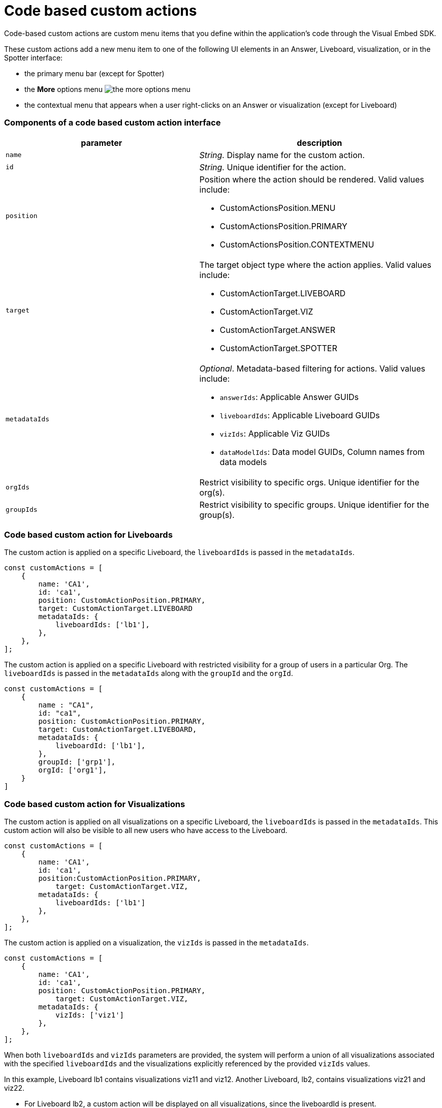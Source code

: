 = Code based custom actions

:page-title: Code based custom actions
:page-pageid: code-based-custom-action
:page-description: You can add custom buttons or menu items in your ThoughtSpot code to the ThoughtSpot UI to let your application users to analyze insights and trigger an action on the data.

Code-based custom actions are custom menu items that you define within the application's code through the Visual Embed SDK.

These custom actions add a new menu item to one of the following UI elements in an Answer, Liveboard, visualization, or in the Spotter interface:

* the primary menu bar (except for Spotter)
* the **More** options menu image:./images/icon-more-10px.png[the more options menu]
* the contextual menu that appears when a user right-clicks on an Answer or visualization (except for Liveboard)


=== Components of a code based custom action interface

[width="100%" cols="4,5"]
[options='header']
|===
|parameter|description

|`name`|_String._ Display name for the custom action.
|`id`|_String._ Unique identifier for the action.
|`position` a|Position where the action should be rendered. Valid values include: +

* CustomActionsPosition.MENU
* CustomActionsPosition.PRIMARY
* CustomActionsPosition.CONTEXTMENU

|`target` a|The target object type where the action applies. Valid values include: +

* CustomActionTarget.LIVEBOARD
* CustomActionTarget.VIZ
* CustomActionTarget.ANSWER
* CustomActionTarget.SPOTTER

|`metadataIds` a|_Optional_. Metadata-based filtering for actions. Valid values include: +

* `answerIds`: Applicable Answer GUIDs
* `liveboardIds`: Applicable Liveboard GUIDs
* `vizIds`: Applicable Viz GUIDs
* `dataModelIds`: Data model GUIDs, Column names from data models
|`orgIds`| Restrict visibility to specific orgs. Unique identifier for the org(s).
|`groupIds`| Restrict visibility to specific groups. Unique identifier for the group(s).
|===

=== Code based custom action for Liveboards

The custom action is applied on a specific Liveboard, the `liveboardIds` is passed in the `metadataIds`.

[source,javascript]
----
const customActions = [
    {
        name: 'CA1',
        id: 'ca1',
        position: CustomActionPosition.PRIMARY,
        target: CustomActionTarget.LIVEBOARD
        metadataIds: {
            liveboardIds: ['lb1'],
        },
    },
];

----

The custom action is applied on a specific Liveboard with restricted visibility for a group of users in a particular Org. The `liveboardIds` is passed in the `metadataIds` along with the `groupId` and the `orgId`.

[source,javascript]
----
const customActions = [
    {
        name : "CA1",
        id: "ca1",
        position: CustomActionPosition.PRIMARY,
        target: CustomActionTarget.LIVEBOARD,
        metadataIds: {
            liveboardId: ['lb1'],
        },
        groupId: ['grp1'],
        orgId: ['org1'],
    }
]
----

=== Code based custom action for Visualizations

The custom action is applied on all visualizations on a specific Liveboard, the `liveboardIds` is passed in the `metadataIds`. This custom action will also be visible to all new users who have access to the Liveboard.


[source,javascript]
----
const customActions = [
    {
        name: 'CA1',
        id: 'ca1',
        position:CustomActionPosition.PRIMARY,
	    target: CustomActionTarget.VIZ,
        metadataIds: {
            liveboardIds: ['lb1']
        },
    },
];
----

The custom action is applied on a visualization, the `vizIds` is passed in the `metadataIds`.

[source,javascript]
----
const customActions = [
    {
        name: 'CA1',
        id: 'ca1',
        position: CustomActionPosition.PRIMARY,
	    target: CustomActionTarget.VIZ,
        metadataIds: {
            vizIds: ['viz1']
        },
    },
];
----


When both `liveboardIds` and `vizIds` parameters are provided, the system will perform a union of all visualizations associated with the specified `liveboardIds` and the visualizations explicitly referenced by the provided `vizIds` values.

In this example, Liveboard lb1 contains visualizations viz11 and viz12. Another Liveboard, lb2, contains visualizations viz21 and viz22.

* For Liveboard lb2, a custom action will be displayed on all visualizations, since the liveboardId is present.

* The custom action will also be shown only on the visualization with the id viz11 for Liveboard lb1.

[source,javascript]
----
const customActions = [
    {
        name: 'CA1',
        id: 'ca1',
        position: CustomActionPosition.PRIMARY,
        target: CustomActionTarget.VIZ,
        metadataIds: {
            liveboardIds: ['lb2'],
		    vizIds: ['viz21', 'viz11']
        },
    },
];
----

When either `groupId`, `orgId`, or both are provided, custom actions will be displayed only for the visualization for the members of the specified groupId within the specified orgId.

In this example, Liveboard lb1 contains visualizations viz11 and viz12. Another Liveboard, lb2, contains visualizations viz21 and viz22. For a user who is part of org1 and grp1,

* The custom action will be displayed on all visualizations of Liveboard lb2, since the liveboardId is present.

* The custom action will also be shown for visualization viz11.

[source,javascript]
----
const customActions = [
    {
        name: 'CA1',
        id: 'ca1',
        position: CustomActionPosition.PRIMARY,
	    target: CustomActionTarget.VIZ,
        metadataIds: {
            liveboardIds: ['lb2'],
		    vizIds: ['viz21', 'viz11']
        },
        groupId: ['grp1'],
        orgId: ['org1']
    },
];
----

When the answerId parameter is provided, the system displays custom actions only on the visualization(s) that use the specified underlying answerId.

For example, consider a Liveboard (lb1) with three visualizations: viz1 (based on ans1), viz2 (based on ans2), and viz3 (based on ans3).

* The custom action will be displayed on all visualizations of Liveboard lb2, since the liveboardId is present.

* The custom action will also be shown for viz1 and viz 3, as viz1 is explicitly included by vizId, and viz3 uses the specified answerId (ans3) as its underlying data source.

[source,javascript]
----
const customActions = [
    {
        name: 'CA1',
        id: 'ca1',
        position: 'CustomActionPosition.PRIMARY,
	    target: CustomActionTarget.VIZ,
        metadataIds: {
            liveboardIds: ['lb2'],
		    vizIds: ['viz1'],
            answerIds: ['ans3']
        },
    },

----

When `worksheetId` is passed in the `dataModelIds`, then the custom action is show for all visualization which are using the columns of the specified worksheet.

In this example,

* The custom action will be displayed on all visualizations of Liveboard lb2, since the liveboardId is present.

* The custom action will also be shown for all visualizations built using the column(s) of worksheet1.

[source,javascript]
----
const customActions = [
    {
        name: 'CA1',
        id: 'ca1',
        position: 'CustomActionPosition.PRIMARY,
	    target: CustomActionTarget.VIZ,
        metadataIds: {
            liveboardIds: ['lb2'],
        },
        dataModelIds: {
            modelIds: ['worksheet1']
	  }
    },
];

----

When columnIds are provided, the custom action will be displayed only on visualizations that are created using the specified columnIds.

In this example,

* The custom action will be displayed on all visualizations of Liveboard lb2, since the liveboardId is present.

* The custom action will also be shown for all visualizations built using the col1 of worksheet1.


[source,javascript]
----
const customActions = [
    {
        name: 'CA1',
        id: 'ca1',
        position: 'CustomActionPosition.PRIMARY,
	    target: CustomActionTarget.VIZ,
        metadataIds: {
            liveboardIds: ['lb2'],
        },
        dataModelIds: {
            modelColumnNames: ["worksheet1::col1"]
    },
];

----


////
In this example,

* If the column is a part of the specified worksheet, the custom action will be shown for visualizations or answers built using col1 of worksheet1.
* If the column is not a part of the specified worksheet,
** The custom action will be shown for all visualizations or answers built using worksheet1, irrespective of the column.
** The custom action will be shown for all visualizations or answers built using worksheet1, irrespective of the column.

[source,javascript]
----
const customActions = [
    {
        name: 'CA1',
        id: 'ca1',
        position: 'CustomActionPosition.PRIMARY,
	    target: CustomActionTarget.VIZ,
        metadataIds: {
            liveboardIds: ['lb2'],
        },
        dataModelIds: {
            modelIds: ["worksheet1"],
            modelColumnNames: ["col1"]
    },
];

----
////


=== Code based custom action for Answers

The custom action is applied on a specific Answer, the `answerIds` is passed in the `metadataIds`.

[source,javascript]
----
const customActions = [
{
name: 'CA1',
id: 'ca1',
position: CustomActionsPosition.PRIMARY,
target: CustomActionTarget.ANSWER,
metadataIds: {
answerIds: ['ans1'],
},
},
];

----

When a worksheetId or columnNames are specified, the custom action will be displayed on ans1 and on all other answers created from worksheet1 that include the specified columns.
In this example,

* The custom action will be displayed on all ans1, since the answerId is present.

* The custom action will also be shown for all visualizations using worksheet1.

[source,javascript]
----
const customActions = [{
name: "CA1",
id: 'ca1',
position: "answer_primary",
callback: (payload) => console.log('payload', payload);
metadataIds: {
answerIds: ['ans1'],
},
dataModelIds: {
worksheetIds: [worksheet1]
}
}
]
----

When either `groupId`, `orgId`, or both are provided, custom actions will be displayed only for the Answers for the members of the specified groupId within the specified orgId.


[source,javascript]
----
const customActions = [
{
name: 'CA1',
id: 'ca1',
position: CustomActionsPosition.PRIMARY,
target: CustomActionTarget.ANSWER,
metadataIds: {
answerIds: ['ans1'],
},
groupId: ['grp1'],
        orgId: ['org1'],
},
];

----


